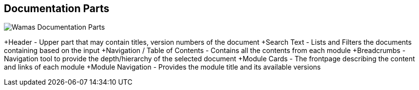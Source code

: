 == Documentation Parts
image:ROOT:frontpage.jpg[Wamas Documentation Parts]

+Header - Upper part that may contain titles, version numbers of the document
+Search Text - Lists and Filters the documents containing based on the input
+Navigation / Table of Contents - Contains all the contents from each module
+Breadcrumbs - Navigation tool to provide the depth/hierarchy of the selected document
+Module Cards - The frontpage describing the content and links of each module
+Module Navigation - Provides the module title and its available versions


